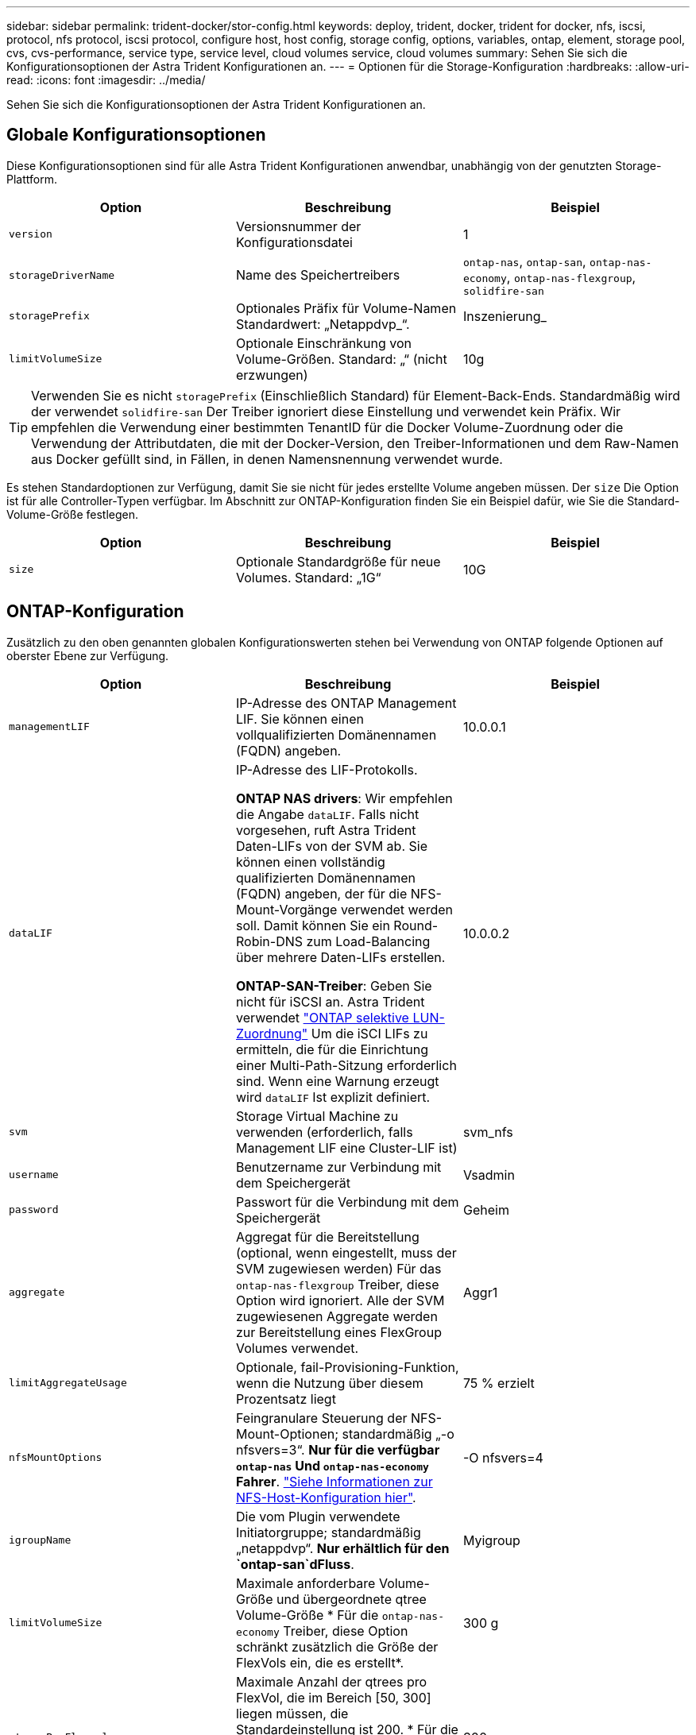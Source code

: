 ---
sidebar: sidebar 
permalink: trident-docker/stor-config.html 
keywords: deploy, trident, docker, trident for docker, nfs, iscsi, protocol, nfs protocol, iscsi protocol, configure host, host config, storage config, options, variables, ontap, element, storage pool, cvs, cvs-performance, service type, service level, cloud volumes service, cloud volumes 
summary: Sehen Sie sich die Konfigurationsoptionen der Astra Trident Konfigurationen an. 
---
= Optionen für die Storage-Konfiguration
:hardbreaks:
:allow-uri-read: 
:icons: font
:imagesdir: ../media/


[role="lead"]
Sehen Sie sich die Konfigurationsoptionen der Astra Trident Konfigurationen an.



== Globale Konfigurationsoptionen

Diese Konfigurationsoptionen sind für alle Astra Trident Konfigurationen anwendbar, unabhängig von der genutzten Storage-Plattform.

[cols="3*"]
|===
| Option | Beschreibung | Beispiel 


| `version`  a| 
Versionsnummer der Konfigurationsdatei
 a| 
1



| `storageDriverName`  a| 
Name des Speichertreibers
 a| 
`ontap-nas`, `ontap-san`, `ontap-nas-economy`,
`ontap-nas-flexgroup`, `solidfire-san`



| `storagePrefix`  a| 
Optionales Präfix für Volume-Namen Standardwert: „Netappdvp_“.
 a| 
Inszenierung_



| `limitVolumeSize`  a| 
Optionale Einschränkung von Volume-Größen. Standard: „“ (nicht erzwungen)
 a| 
10g

|===

TIP: Verwenden Sie es nicht `storagePrefix` (Einschließlich Standard) für Element-Back-Ends. Standardmäßig wird der verwendet `solidfire-san` Der Treiber ignoriert diese Einstellung und verwendet kein Präfix. Wir empfehlen die Verwendung einer bestimmten TenantID für die Docker Volume-Zuordnung oder die Verwendung der Attributdaten, die mit der Docker-Version, den Treiber-Informationen und dem Raw-Namen aus Docker gefüllt sind, in Fällen, in denen Namensnennung verwendet wurde.

Es stehen Standardoptionen zur Verfügung, damit Sie sie nicht für jedes erstellte Volume angeben müssen. Der `size` Die Option ist für alle Controller-Typen verfügbar. Im Abschnitt zur ONTAP-Konfiguration finden Sie ein Beispiel dafür, wie Sie die Standard-Volume-Größe festlegen.

[cols="3*"]
|===
| Option | Beschreibung | Beispiel 


| `size`  a| 
Optionale Standardgröße für neue Volumes. Standard: „1G“
 a| 
10G

|===


== ONTAP-Konfiguration

Zusätzlich zu den oben genannten globalen Konfigurationswerten stehen bei Verwendung von ONTAP folgende Optionen auf oberster Ebene zur Verfügung.

[cols="3*"]
|===
| Option | Beschreibung | Beispiel 


| `managementLIF`  a| 
IP-Adresse des ONTAP Management LIF. Sie können einen vollqualifizierten Domänennamen (FQDN) angeben.
 a| 
10.0.0.1



| `dataLIF`  a| 
IP-Adresse des LIF-Protokolls.

*ONTAP NAS drivers*: Wir empfehlen die Angabe `dataLIF`. Falls nicht vorgesehen, ruft Astra Trident Daten-LIFs von der SVM ab. Sie können einen vollständig qualifizierten Domänennamen (FQDN) angeben, der für die NFS-Mount-Vorgänge verwendet werden soll. Damit können Sie ein Round-Robin-DNS zum Load-Balancing über mehrere Daten-LIFs erstellen.

*ONTAP-SAN-Treiber*: Geben Sie nicht für iSCSI an. Astra Trident verwendet link:https://docs.netapp.com/us-en/ontap/san-admin/selective-lun-map-concept.html["ONTAP selektive LUN-Zuordnung"^] Um die iSCI LIFs zu ermitteln, die für die Einrichtung einer Multi-Path-Sitzung erforderlich sind. Wenn eine Warnung erzeugt wird `dataLIF` Ist explizit definiert.
 a| 
10.0.0.2



| `svm`  a| 
Storage Virtual Machine zu verwenden (erforderlich, falls Management LIF eine Cluster-LIF ist)
 a| 
svm_nfs



| `username`  a| 
Benutzername zur Verbindung mit dem Speichergerät
 a| 
Vsadmin



| `password`  a| 
Passwort für die Verbindung mit dem Speichergerät
 a| 
Geheim



| `aggregate`  a| 
Aggregat für die Bereitstellung (optional, wenn eingestellt, muss der SVM zugewiesen werden) Für das `ontap-nas-flexgroup` Treiber, diese Option wird ignoriert. Alle der SVM zugewiesenen Aggregate werden zur Bereitstellung eines FlexGroup Volumes verwendet.
 a| 
Aggr1



| `limitAggregateUsage`  a| 
Optionale, fail-Provisioning-Funktion, wenn die Nutzung über diesem Prozentsatz liegt
 a| 
75 % erzielt



| `nfsMountOptions`  a| 
Feingranulare Steuerung der NFS-Mount-Optionen; standardmäßig „-o nfsvers=3“. *Nur für die verfügbar `ontap-nas` Und `ontap-nas-economy` Fahrer*. https://www.netapp.com/pdf.html?item=/media/10720-tr-4067.pdf["Siehe Informationen zur NFS-Host-Konfiguration hier"^].
 a| 
-O nfsvers=4



| `igroupName`  a| 
Die vom Plugin verwendete Initiatorgruppe; standardmäßig „netappdvp“. *Nur erhältlich für den `ontap-san`dFluss*.
 a| 
Myigroup



| `limitVolumeSize`  a| 
Maximale anforderbare Volume-Größe und übergeordnete qtree Volume-Größe * Für die `ontap-nas-economy` Treiber, diese Option schränkt zusätzlich die Größe der FlexVols ein, die es erstellt*.
 a| 
300 g



| `qtreesPerFlexvol`  a| 
Maximale Anzahl der qtrees pro FlexVol, die im Bereich [50, 300] liegen müssen, die Standardeinstellung ist 200. * Für die `ontap-nas-economy` Treiber: Mit dieser Option kann die maximale Anzahl von qtrees pro FlexVol* angepasst werden.
 a| 
300

|===
Es stehen Standardoptionen zur Verfügung, um zu vermeiden, dass sie auf jedem von Ihnen erstellten Volume angegeben werden müssen:

[cols="3*"]
|===
| Option | Beschreibung | Beispiel 


| `spaceReserve`  a| 
Space Reservation Mode; „none“ (Thin Provisioning) oder „Volume“ (Thick)
 a| 
Keine



| `snapshotPolicy`  a| 
Snapshot-Richtlinie zu verwenden, standardmäßig ist „keine“
 a| 
Keine



| `snapshotReserve`  a| 
Snapshot Reserve Prozentsatz, Standard ist „“ um den Standard von ONTAP zu akzeptieren
 a| 
10



| `splitOnClone`  a| 
Einen Klon bei der Erstellung von seinem übergeordneten Element trennen, wird standardmäßig „false“ verwendet.
 a| 
Falsch



| `encryption`  a| 
Aktiviert NetApp Volume Encryption (NVE) auf dem neuen Volume, standardmäßig aktiviert `false`. NVE muss im Cluster lizenziert und aktiviert sein, damit diese Option verwendet werden kann.

Wenn NAE auf dem Backend aktiviert ist, wird jedes im Astra Trident bereitgestellte Volume NAE aktiviert.

Weitere Informationen finden Sie unter: link:../trident-reco/security-reco.html["Astra Trident arbeitet mit NVE und NAE zusammen"].
 a| 
Richtig



| `unixPermissions`  a| 
NAS-Option für bereitgestellte NFS-Volumen, standardmäßig „777“
 a| 
777



| `snapshotDir`  a| 
NAS-Option für den Zugriff auf die `.snapshot` Verzeichnis, standardmäßig auf „false“ gesetzt
 a| 
Richtig



| `exportPolicy`  a| 
NAS-Option für die NFS-Exportrichtlinie zu verwenden, standardmäßig auf „Standard“
 a| 
Standard



| `securityStyle`  a| 
NAS-Option für Zugriff auf das bereitgestellte NFS-Volume.

NFS unterstützt `mixed` Und `unix` Sicherheitsstile. Die Standardeinstellung lautet `unix`.
 a| 
`unix`



| `fileSystemType`  a| 
SAN-Option zum Auswählen des Dateisystemtyps, standardmäßig auf „ext4“
 a| 
xfs



| `tieringPolicy`  a| 
Zu verwendende Tiering-Richtlinie, Standard ist „keine“; „nur Snapshots“ für eine SVM-DR-Konfiguration vor ONTAP 9.5
 a| 
Keine

|===


=== Skalierungsoptionen

Der `ontap-nas` Und `ontap-san` Treiber erstellen für jedes Docker Volume eine ONTAP FlexVol. ONTAP unterstützt bis zu 1000 FlexVols pro Cluster Node mit einem Cluster maximal 12,000 FlexVols. Wenn die Anforderungen für das Docker Volume diesen Anforderungen entsprechen, wird der angezeigt `ontap-nas` Aufgrund der zusätzlichen Funktionen von FlexVols, wie dem granularen Docker-Volume-Snapshot und Klonen, ist der Treiber die bevorzugte NAS-Lösung.

Wenn Sie mehr Docker Volumes benötigen, als durch die FlexVol-Limits unterstützt werden können, wählen Sie die Option `ontap-nas-economy` Oder im `ontap-san-economy` Treiber.

Der `ontap-nas-economy` Der Treiber erstellt Docker Volumes als ONTAP qtrees innerhalb eines Pools automatisch verwalteter FlexVols. Qtrees bieten eine wesentlich größere Skalierung – bis zu 100,000 pro Cluster-Node und 2,400,000 pro Cluster – zu Lasten einiger Funktionen. Der `ontap-nas-economy` Der Treiber unterstützt keine granularen Snapshots oder Klone von Docker Volumes.


NOTE: Der `ontap-nas-economy` Treiber wird derzeit in Docker Swarm nicht unterstützt, da Swarm die Volume-Erstellung nicht über mehrere Nodes hinweg orchestriert.

Der `ontap-san-economy` Der Treiber erstellt Docker Volumes als ONTAP LUNs in einem gemeinsamen Pool automatisch verwalteter FlexVols. Somit ist jede FlexVol nicht auf nur eine LUN beschränkt und bietet eine bessere Skalierbarkeit für SAN-Workloads. Je nach Storage Array unterstützt ONTAP bis zu 16384 LUNs pro Cluster. Da es sich bei den Volumes um LUNs handelt, unterstützt dieser Treiber granulare Docker Snapshots und Klone.

Wählen Sie die aus `ontap-nas-flexgroup` Treiber zur Erhöhung der Parallelität zu einem einzelnen Volume, das mit Milliarden von Dateien im Petabyte-Bereich wachsen kann. Zu den idealen Anwendungsfällen für FlexGroups gehören KI/ML/DL, Big Data und Analysen, Softwareentwicklung, Streaming, Datei-Repositorys und so weiter. Trident verwendet alle Aggregate, die einer SVM bei der Bereitstellung eines FlexGroup-Volumes zugewiesen sind. Die Unterstützung von FlexGroup in Trident muss darüber hinaus Folgendes beachtet werden:

* ONTAP Version 9.2 oder höher erforderlich.
* Ab diesem Text unterstützt FlexGroups nur NFS v3.
* Empfohlen, die 64-Bit-NFSv3-IDs für die SVM zu aktivieren.
* Die empfohlene minimale FlexGroup-Größe beträgt 100 GB.
* Klonen wird für FlexGroup Volumes nicht unterstützt.


Informationen zu FlexGroups und Workloads, die für FlexGroups geeignet sind, finden Sie im https://www.netapp.com/pdf.html?item=/media/12385-tr4571pdf.pdf["NetApp FlexGroup Volume Best Practices und Implementierungsleitfaden"^].

Um erweiterte Funktionen und die enorme Skalierbarkeit in derselben Umgebung zu erhalten, können Sie mehrere Instanzen des Docker Volume Plug-ins ausführen. Dabei kommt ein Storage-Plug-in zum Einsatz `ontap-nas` Und ein anderes mit `ontap-nas-economy`.



=== Beispiel für ONTAP-Konfigurationsdateien

*NFS Beispiel für `ontap-nas` Fahrer*

[listing]
----
{
    "version": 1,
    "storageDriverName": "ontap-nas",
    "managementLIF": "10.0.0.1",
    "dataLIF": "10.0.0.2",
    "svm": "svm_nfs",
    "username": "vsadmin",
    "password": "secret",
    "aggregate": "aggr1",
    "defaults": {
      "size": "10G",
      "spaceReserve": "none",
      "exportPolicy": "default"
    }
}
----
*NFS Beispiel für `ontap-nas-flexgroup` Fahrer*

[listing]
----
{
    "version": 1,
    "storageDriverName": "ontap-nas-flexgroup",
    "managementLIF": "10.0.0.1",
    "dataLIF": "10.0.0.2",
    "svm": "svm_nfs",
    "username": "vsadmin",
    "password": "secret",
    "defaults": {
      "size": "100G",
      "spaceReserve": "none",
      "exportPolicy": "default"
    }
}
----
*NFS Beispiel für `ontap-nas-economy` Fahrer*

[listing]
----
{
    "version": 1,
    "storageDriverName": "ontap-nas-economy",
    "managementLIF": "10.0.0.1",
    "dataLIF": "10.0.0.2",
    "svm": "svm_nfs",
    "username": "vsadmin",
    "password": "secret",
    "aggregate": "aggr1"
}
----
*ISCSI-Beispiel für `ontap-san` Fahrer*

[listing]
----
{
    "version": 1,
    "storageDriverName": "ontap-san",
    "managementLIF": "10.0.0.1",
    "dataLIF": "10.0.0.3",
    "svm": "svm_iscsi",
    "username": "vsadmin",
    "password": "secret",
    "aggregate": "aggr1",
    "igroupName": "myigroup"
}
----
*NFS Beispiel für `ontap-san-economy` Fahrer*

[listing]
----
{
    "version": 1,
    "storageDriverName": "ontap-san-economy",
    "managementLIF": "10.0.0.1",
    "dataLIF": "10.0.0.3",
    "svm": "svm_iscsi_eco",
    "username": "vsadmin",
    "password": "secret",
    "aggregate": "aggr1",
    "igroupName": "myigroup"
}
----


== Konfiguration von Element Software

Zusätzlich zu den Werten einer globalen Konfiguration sind bei Verwendung von Element Software (NetApp HCI/SolidFire) diese Optionen verfügbar.

[cols="3*"]
|===
| Option | Beschreibung | Beispiel 


| `Endpoint`  a| 
\https://<login>:<password>@<mvip>/json-rpc/<element-version>
 a| 
\https://admin:admin@192.168.160.3/json-rpc/8.0



| `SVIP`  a| 
ISCSI-IP-Adresse und -Port
 a| 
10.0.0.7:3260 Uhr



| `TenantName`  a| 
SolidFireF Mandanten zu verwenden (erstellt, falls nicht gefunden)
 a| 
„Docker“



| `InitiatorIFace`  a| 
Geben Sie die Schnittstelle an, wenn der iSCSI-Datenverkehr auf eine nicht-Standardschnittstelle beschränkt wird
 a| 
„Standard“



| `Types`  a| 
QoS-Spezifikationen
 a| 
Siehe das Beispiel unten



| `LegacyNamePrefix`  a| 
Präfix für aktualisierte Trident Installationen. Wenn Sie eine Version von Trident vor 1.3.2 verwendet haben und ein Upgrade mit vorhandenen Volumes durchführen, müssen Sie diesen Wert festlegen, um auf Ihre alten Volumes zuzugreifen, die über die Volume-Name-Methode zugeordnet wurden.
 a| 
„Netappdvp-“.

|===
Der `solidfire-san` Der Treiber unterstützt Docker Swarm nicht.



=== Beispiel für eine Konfigurationsdatei für die Element Software

[listing]
----
{
    "version": 1,
    "storageDriverName": "solidfire-san",
    "Endpoint": "https://admin:admin@192.168.160.3/json-rpc/8.0",
    "SVIP": "10.0.0.7:3260",
    "TenantName": "docker",
    "InitiatorIFace": "default",
    "Types": [
        {
            "Type": "Bronze",
            "Qos": {
                "minIOPS": 1000,
                "maxIOPS": 2000,
                "burstIOPS": 4000
            }
        },
        {
            "Type": "Silver",
            "Qos": {
                "minIOPS": 4000,
                "maxIOPS": 6000,
                "burstIOPS": 8000
            }
        },
        {
            "Type": "Gold",
            "Qos": {
                "minIOPS": 6000,
                "maxIOPS": 8000,
                "burstIOPS": 10000
            }
        }
    ]
}
----